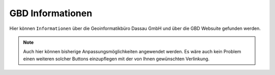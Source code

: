 GBD Informationen
=================

Hier |gbd| können ``Informationen`` über die Geoinformatikbüro Dassau GmbH und über die GBD Websuite gefunden werden.

.. note::
 Auch hier können bisherige Anpassungsmöglichkeiten angewendet werden. Es wäre auch kein Problem einen weiteren solcher Buttons einzupflegen mit der von Ihnen gewünschten Verlinkung.

 .. |gbd| image:: ../../../images/gws_logo.svg
  :width: 30em
